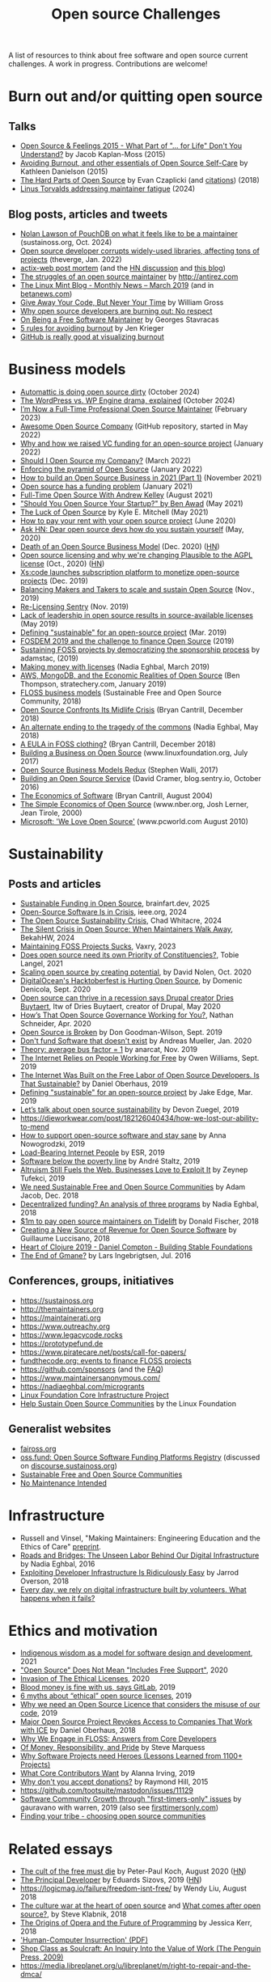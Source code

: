 #+title: Open source Challenges

A list of resources to think about free software and open source
current challenges.  A work in progress.  Contributions are welcome!

* Burn out and/or quitting open source

** Talks

- [[https://www.youtube.com/watch?v=EqcuzSwySR4][Open Source & Feelings 2015 - What Part of "... for Life" Don't You Understand?]] by Jacob Kaplan-Moss (2015)
- [[https://www.youtube.com/watch?v=RbeHBnWfXUc][Avoiding Burnout, and other essentials of Open Source Self-Care]] by Kathleen Danielson (2015)
- [[https://www.youtube.com/watch?v=o_4EX4dPppA][The Hard Parts of Open Source]] by Evan Czaplicki (and [[https://gist.github.com/evancz/b29d1ce4166a557d03474278b2b44514][citations]]) (2018)
- [[https://www.youtube.com/watch?v=eWfUaFNSPhM][Linus Torvalds addressing maintainer fatigue]] (2024)

** Blog posts, articles and tweets

- [[https://podcast.sustainoss.org/252][Nolan Lawson of PouchDB on what it feels like to be a maintainer]] (sustainoss.org, Oct. 2024)
- [[https://www.theverge.com/2022/1/9/22874949/developer-corrupts-open-source-libraries-projects-affected][Open source developer corrupts widely-used libraries, affecting tons of projects]] (theverge, Jan. 2022)
- [[https://github.com/actix/actix-web][actix-web post mortem]] (and the [[https://news.ycombinator.com/item?id=22073908][HN discussion]] and [[https://words.steveklabnik.com/a-sad-day-for-rust][this blog]])
- [[http://antirez.com/news/129][The struggles of an open source maintainer]] by http://antirez.com
- [[https://blog.linuxmint.com/?p=3736][The Linux Mint Blog - Monthly News – March 2019]] (and in [[https://betanews.com/2019/04/01/linux-mint-depressed/][betanews.com]])
- [[http://wgross.net/essays/give-away-your-code-but-never-your-time][Give Away Your Code, But Never Your Time]] by William Gross
- [[https://www.techrepublic.com/article/why-open-source-developers-are-burning-out-no-respect/][Why open source developers are burning out: No respect]]
- [[https://feaneron.com/2019/03/28/on-being-a-free-software-maintainer/][On Being a Free Software Maintainer]] by Georges Stavracas
- [[https://opensource.com/business/16/5/5-rules-avoiding-burnout][5 rules for avoiding burnout]] by Jen Krieger
- [[https://twitter.com/destroytoday/status/1180961725933338624][GitHub is really good at visualizing burnout]]

* Business models

- [[https://world.hey.com/dhh/automattic-is-doing-open-source-dirty-b95cf128][Automattic is doing open source dirty]] (October 2024)
- [[https://techcrunch.com/2024/10/20/wordpress-vs-wp-engine-drama-explained/][The WordPress vs. WP Engine drama, explained]] (October 2024)
- [[https://words.filippo.io/full-time-maintainer/][I’m Now a Full-Time Professional Open Source Maintainer]] (February 2023)
- [[https://github.com/anhtho-lago/awesome-opensource-company][Awesome Open Source Company]] (GitHub repository, started in May 2022)
- [[https://blog.tooljet.com/raising-vc-funding-for-open-source-project/][Why and how we raised VC funding for an open-source project]] (January 2022)
- [[https://supabase.com/blog/should-i-open-source-my-company][Should I Open Source my Company?]] (March 2022)
- [[https://daniel.haxx.se/blog/2022/01/17/enforcing-the-pyramid-of-open-source/][Enforcing the pyramid of Open Source]] (January 2022)
- [[https://www.lunasec.io/docs/blog/how-to-build-an-open-source-business-in-2021-part-1/][How to build an Open Source Business in 2021 (Part 1)]] (November 2021)
- [[https://stackoverflow.blog/2021/01/07/open-source-has-a-funding-problem/][Open source has a funding problem]] (January 2021)
- [[https://corecursive.com/067-zig-with-andrew-kelley/][Full-Time Open Source With Andrew Kelley]] (August 2021)
- [[https://www.youtube.com/watch?v=YIL5fuAUPiA]["Should You Open Source Your Startup?" by Ben Awad]] (May 2021)
- [[https://writing.kemitchell.com/2021/05/24/The-Luck-of-Open-Source.html][The Luck of Open Source]] by Kyle E. Mitchell (May 2021)
- [[https://plausible.io/blog/open-source-funding][How to pay your rent with your open source project]] (June 2020)
- [[https://news.ycombinator.com/item?id=23218943][Ask HN: Dear open source devs how do you sustain yourself]] (May, 2020)
- [[https://joemorrison.medium.com/death-of-an-open-source-business-model-62bc227a7e9b][Death of an Open Source Business Model]] (Dec. 2020) ([[https://news.ycombinator.com/item?id=25359897][HN]])
- [[https://plausible.io/blog/open-source-licenses][Open source licensing and why we're changing Plausible to the AGPL license]] (Oct., 2020) ([[https://news.ycombinator.com/item?id=24763734][HN]])
- [[https://techcrunch.com/2019/12/10/xscode-launches-subscription-platform-to-monetize-open-source-projects/][Xs:code launches subscription platform to monetize open-source projects]] (Dec. 2019)
- [[https://dri.es/balancing-makers-and-takers-to-scale-and-sustain-open-source][Balancing Makers and Takers to scale and sustain Open Source]] (Nov., 2019)
- [[https://blog.sentry.io/2019/11/06/relicensing-sentry][Re-Licensing Sentry]] (Nov. 2019)
- [[https://techcrunch.com/2019/05/30/lack-of-leadership-in-open-source-results-in-source-available-licenses/][Lack of leadership in open source results in source-available licenses]] (May 2019)
- [[https://lwn.net/Articles/783169/][Defining "sustainable" for an open-source project]] (Mar. 2019)
- [[https://blog.ludovic.org/xwiki/bin/view/Blog/FOSDEM2019%20and%20the%20challenge%20to%20finance%20Open%20Source][FOSDEM 2019 and the challenge to finance Open Source]] (2019)
- [[https://changelog.com/news/sustaining-foss-projects-by-democratizing-the-sponsorship-process-Zqr2][Sustaining FOSS projects by democratizing the sponsorship process]] by adamstac, (2019)
- [[https://nadiaeghbal.com/licenses][Making money with licenses]] (Nadia Eghbal, March 2019)
- [[https://stratechery.com/2019/aws-mongodb-and-the-economic-realities-of-open-source/][AWS, MongoDB, and the Economic Realities of Open Source]] (Ben Thompson, stratechery.com, January 2019)
- [[https://sfosc.org/business-models/][FLOSS business models]] (Sustainable Free and Open Source Community, 2018)
- [[http://dtrace.org/blogs/bmc/2018/12/14/open-source-confronts-its-midlife-crisis/][Open Source Confronts Its Midlife Crisis]] (Bryan Cantrill, December 2018)
- [[https://medium.com/@nayafia/an-alternate-ending-to-the-tragedy-of-the-commons-446b4e960887][An alternate ending to the tragedy of the commons]] (Nadia Eghbal, May 2018)
- [[http://dtrace.org/blogs/bmc/2018/12/16/a-eula-in-foss-clothing/][A EULA in FOSS clothing?]] (Bryan Cantrill, December 2018)
- [[https://www.linuxfoundation.org/open-source-management/2017/06/building-a-business-on-open-source/][Building a Business on Open Source]] (www.linuxfoundation.org, July 2017)
- [[https://www.slideshare.net/stephenrwalli/there-is-no-open-source-business-model-78575010][Open Source Business Models Redux]] (Stephen Walli, 2017)
- [[https://blog.sentry.io/2016/10/24/building-an-open-source-service.html][Building an Open Source Service]] (David Cramer, blog.sentry.io, October 2016)
- [[http://dtrace.org/blogs/bmc/2004/08/28/the-economics-of-software/][The Economics of Software]] (Bryan Cantrill, August 2004)
- [[https://www.nber.org/papers/w7600][The Simple Economics of Open Source]] (www.nber.org, Josh Lerner, Jean Tirole, 2000)
- [[https://www.pcworld.com/article/203923/microsoft_we_love_open_source.html][Microsoft: 'We Love Open Source']] (www.pcworld.com August 2010)

* Sustainability

** Posts and articles

- [[https://www.brainfart.dev/blog/sustainable-foss-funding][Sustainable Funding in Open Source]], brainfart.dev, 2025
- [[https://spectrum.ieee.org/open-source-crisis][Open-Source Software Is in Crisis]], ieee.org, 2024
- [[https://openpath.quest/2024/the-open-source-sustainability-crisis/][The Open Source Sustainability Crisis]], Chad Whitacre, 2024
- [[https://opensauced.pizza/blog/when-open-source-maintainers-leave][The Silent Crisis in Open Source: When Maintainers Walk Away]], BekahHW, 2024
- [[https://blog.vaxry.net/articles/2023-maintainingFoss][Maintaining FOSS Projects Sucks]], Vaxry, 2023
- [[https://speaking.unlockopen.com/rfBLQk/does-open-source-need-its-own-priority-of-constituencies][Does open source need its own Priority of Constituencies?]], Tobie Langel, 2021
- [[https://github.com/readme/david-nolen][Scaling open source by creating potential]], by David Nolen, Oct. 2020
- [[https://blog.domenic.me/hacktoberfest/][DigitalOcean's Hacktoberfest is Hurting Open Source]], by Domenic Denicola, Sept. 2020
- [[https://www.techrepublic.com/article/open-source-can-thrive-in-a-recession-says-drupal-creator-dries-buytaert/][Open source can thrive in a recession says Drupal creator Dries Buytaert]], Itw of Dries Buytaert, creator of Drupal, May 2020
- [[https://hackernoon.com/hows-that-open-source-governance-working-for-you-mphv32ng][How’s That Open Source Governance Working for You?]], Nathan Schneider, Apr. 2020
- [[https://don.goodman-wilson.com/posts/open-source-is-broken/][Open Source is Broken]] by Don Goodman-Wilson, Sept. 2019
- [[https://peekaboo-vision.blogspot.com/2020/01/dont-fund-software-that-doesnt-exist.html][Don't fund Software that doesn't exist]] by Andreas Mueller, Jan. 2020
- [[https://anarc.at/blog/2019-10-16-bus-factor/][Theory: average bus factor = 1]] by anarcat, Nov. 2019
- [[https://onezero.medium.com/the-internet-relies-on-people-working-for-free-a79104a68bcc][The Internet Relies on People Working for Free]] by Owen Williams, Sept. 2019
- [[https://motherboard.vice.com/en_us/article/43zak3/the-internet-was-built-on-the-free-labor-of-open-source-developers-is-that-sustainable][The Internet Was Built on the Free Labor of Open Source Developers. Is That Sustainable?]] by Daniel Oberhaus, 2019
- [[https://lwn.net/Articles/783169/][Defining "sustainable" for an open-source project]] by Jake Edge, Mar. 2019
- [[https://github.blog/2019-01-17-lets-talk-about-open-source-sustainability/][Let’s talk about open source sustainability]] by Devon Zuegel, 2019
- https://dieworkwear.com/post/182126040434/how-we-lost-our-ability-to-mend
- [[https://www.nature.com/articles/d41586-019-02046-0][How to support open-source software and stay sane]] by Anna Nowogrodzki, 2019
- [[http://esr.ibiblio.org/?p=8383][Load-Bearing Internet People]] by ESR, 2019
- [[https://staltz.com/software-below-the-poverty-line.html][Software below the poverty line]] by André Staltz, 2019
- [[https://www.wired.com/story/altruism-open-source-fuels-web-businesses-love-to-exploit-it/][Altruism Still Fuels the Web. Businesses Love to Exploit It]] by Zeynep Tufekci, 2019
- [[https://medium.com/sustainable-free-and-open-source-communities/we-need-sustainable-free-and-open-source-communities-edf92723d619][We need Sustainable Free and Open Source Communities]] by Adam Jacob, Dec. 2018
- [[https://nadiaeghbal.com/grant-programs][Decentralized funding? An analysis of three programs]] by Nadia Eghbal, 2018
- [[https://blog.tidelift.com/1m-to-pay-open-source-maintainers-on-tidelift][$1m to pay open source maintainers on Tidelift]] by Donald Fischer, 2018
- [[https://triplebyte.com/blog/creating-a-new-source-of-revenue-for-open-source-software][Creating a New Source of Revenue for Open Source Software]] by Guillaume Luccisano, 2018
- [[https://www.youtube.com/watch?v=z_q6nVeD_K4&feature=youtu.be&list=PLhYmIiHOMWoEgJEvgkmUe8D0agxy_T2vR][Heart of Clojure 2019 - Daniel Compton - Building Stable Foundations]]
- [[https://lars.ingebrigtsen.no/2016/07/28/the-end-of-gmane/][The End of Gmane?]] by Lars Ingebrigtsen, Jul. 2016

** Conferences, groups, initiatives

- https://sustainoss.org
- http://themaintainers.org
- https://maintainerati.org
- https://www.outreachy.org
- https://www.legacycode.rocks
- https://prototypefund.de
- https://www.piratecare.net/posts/call-for-papers/
- [[https://fundthecode.org][fundthecode.org: events to finance FLOSS projects]] 
- https://github.com/sponsors (and the [[https://github.blog/2019-06-12-faq-with-the-github-sponsors-team][FAQ]])
- https://www.maintainersanonymous.com/
- https://nadiaeghbal.com/microgrants
- [[https://www.coreinfrastructure.org/][Linux Foundation Core Infrastructure Project]]
- [[https://www.linuxfoundation.org/press-release/2019/03/the-linux-foundation-launches-new-communitybridge-platform-to-help-sustain-open-source-communities/][Help Sustain Open Source Communities]] by the Linux Foundation

** Generalist websites

- [[https://faiross.org][faiross.org]]
- [[https://oss.fund][oss.fund: Open Source Software Funding Platforms Registry]] (discussed on [[https://discourse.sustainoss.org/t/open-source-software-funding-platforms-registry/106][discourse.sustainoss.org]])
- [[https://sfosc.org][Sustainable Free and Open Source Communities]]
- [[http://unmaintained.tech][No Maintenance Intended]]

* Infrastructure

- Russell and Vinsel, "Making Maintainers: Engineering Education and the Ethics of Care" [[http://themaintainers.org/resources][preprint]].
- [[https://www.fordfoundation.org/about/library/reports-and-studies/roads-and-bridges-the-unseen-labor-behind-our-digital-infrastructure][Roads and Bridges: The Unseen Labor Behind Our Digital Infrastructure]] by Nadia Eghbal, 2016
- [[https://medium.com/s/story/exploiting-developer-infrastructure-is-insanely-easy-9849937e81d4][Exploiting Developer Infrastructure Is Ridiculously Easy]] by Jarrod Overson, 2018
- [[https://www.fordfoundation.org/ideas/equals-change-blog/posts/every-day-we-rely-on-digital-infrastructure-built-by-volunteers-what-happens-when-it-fails/][Every day, we rely on digital infrastructure built by volunteers. What happens when it fails?]]

* Ethics and motivation

- [[https://foundation.mozilla.org/en/blog/indigenous-wisdom-model-software-design-and-development/][Indigenous wisdom as a model for software design and development]], 2021
- [[https://raccoon.onyxbits.de/blog/bugreport-free-support/]["Open Source" Does Not Mean "Includes Free Support"]], 2020
- [[https://perens.com/2019/10/12/invasion-of-the-ethical-licenses/][Invasion of The Ethical Licenses]], 2020
- [[https://www.theregister.co.uk/2019/10/16/gitlab_employees_gagged/][Blood money is fine with us, says GitLab]], 2019
- [[https://hackernoon.com/6-myths-about-ethical-open-source-licenses-3bfbd042b1dc][6 myths about “ethical” open source licenses]], 2019
- [[https://hackernoon.com/why-we-need-an-open-source-licence-that-considers-the-misuse-of-our-code-8d19b65d425][Why we need an Open Source Licence that considers the misuse of our code]], 2019
- [[https://motherboard.vice.com/en_us/article/8xbynx/major-open-source-project-revokes-access-to-companies-that-work-with-ice][Major Open Source Project Revokes Access to Companies That Work with ICE]] by Daniel Oberhaus, 2018
- [[https://arxiv.org/abs/1803.05741][Why We Engage in FLOSS: Answers from Core Developers]]
- [[http://veridicalsystems.com/blog/of-money-responsibility-and-pride/][Of Money, Responsibility, and Pride]] by Steve Marquess
- [[https://arxiv.org/abs/1904.09954][Why Software Projects need Heroes (Lessons Learned from 1100+ Projects)]]
- [[https://medium.com/open-collective/what-core-contributors-want-4e7327ac9180][What Core Contributors Want]] by Alanna Irving, 2019
- [[https://github.com/gorhill/uBlock/wiki/Why-don't-you-accept-donations%3F][Why don't you accept donations?]] by Raymond Hill, 2015
- https://github.com/tootsuite/mastodon/issues/11129
- [[https://publiclab.org/notes/gauravano/03-29-2019/software-community-growth-through-first-timers-only-issues][Software Community Growth through "first-timers-only" issues]] by gauravano with warren, 2019 (also see [[https://www.firsttimersonly.com][firsttimersonly.com]])
- [[https://www.youtube.com/watch?v=qTdJgpxkrhU][Finding your tribe - choosing open source communities]]

* Related essays

- [[https://www.quirksmode.org/blog/archives/2020/08/the_cult_of_the.html][The cult of the free must die]] by Peter-Paul Koch, August 2020 ([[https://news.ycombinator.com/item?id=24141683][HN]])
- [[https://sizovs.net/2019/02/15/the-principal-developer][The Principal Developer]] by Eduards Sizovs, 2019 ([[https://news.ycombinator.com/item?id=19192737][HN]])
- https://logicmag.io/failure/freedom-isnt-free/ by Wendy Liu, August 2018
- [[https://words.steveklabnik.com/the-culture-war-at-the-heart-of-open-source][The culture war at the heart of open source]] and [[https://words.steveklabnik.com/what-comes-after-open-source][What comes after open source?]], by Steve Klabnik, 2018
- [[https://the-composition.com/the-origins-of-opera-and-the-future-of-programming-bcdaf8fbe960][The Origins of Opera and the Future of Programming]] by Jessica Kerr, 2018
- [[https://ironholds.org/resources/papers/anarchist_hci.pdf]['Human-Computer Insurrection' (PDF)]]
- [[http://www.matthewbcrawford.com/new-page-1-1-2][Shop Class as Soulcraft: An Inquiry Into the Value of Work (The Penguin Press, 2009)]]
- https://media.libreplanet.org/u/libreplanet/m/right-to-repair-and-the-dmca/

* On maintenance in general

I collected some resources from a discussion that happened on the
mailing list of the [[https://themaintainers.org/][themaintainers.org]] project, Nov. 2017.

- Chris Jones. /Routes of Power. Energy and Modern America/, 2016 ([[https://www.hup.harvard.edu/catalog.php?isbn=9780674970922&content=reviews][link]])
- Julie Cohn. /The Grid, Biography of an American Technology/, 2017 ([[https://mitpress.mit.edu/books/grid][link]])
- Jo Guldi. /Roads to Power, Britain Invents the Infrastructure State./ 2012 ([[https://www.hup.harvard.edu/catalog.php?isbn=9780674057593][link]])
- Chris Wells. /Fueling the Boom: Gasoline Taxes, Invisibility, and the Growth of the American Highway Infrastructure, 1919-1956/ from the 2012 JAH special issue on oil. ([[https://academic.oup.com/jah/article/99/1/72/854562][link]])
- Christopher W. Wells. /The Road to the Model T: Culture, Road Conditions, and Innovation at the Dawn of the American Motor Age/, Technology & Culture 48, no. 3 (July 2007), 497-523.
- L. Freed, /Networks of (colonial) power: roads in French Central Africa after World War I/, History & Technology September 2010.
- Christopher W. Wells. /The Changing Nature of Country Roads: Farmers, Reformers, and the Shifting Uses of Rural Space, 1880 – 1905/, Agricultural History 80, no. 2 (Spring 2006), 143-166.
- Fernando Dominguez Rubio, /Preserving the unpreservable: docile and unruly objects at MoMA/ ([[https://link.springer.com/article/10.1007/s11186-014-9233-4][link]]) [Comment: "puts questions of care and maintenance at the center of sociological/philosophical concerns about cultural categories, social order, and ontology."]
- Irani, Lilly. /Difference and Dependence among Digital Workers: The Case of Amazon Mechanical Turk/ ([[https://read.dukeupress.edu/south-atlantic-quarterly/article-abstract/114/1/225/3763/Difference-and-Dependence-among-Digital-Workers?redirectedFrom=fulltext][link]])
- Carse, Ashley. /Nature as infrastructure: Making and managing the Panama Canal watershed/, Social Studies of Science 42, no. 4 (2012): 539-563.
- Barnes, J. E. (2017). /States of maintenance: Power, politics, and Egypts irrigation infrastructure. Environment and Planning/, Society and Space, 35(1), 146-164.
- Edensor, T. (2011). /Entangled agencies, material networks and repair in a building assemblage: The mutable stone of St Ann’s church, Manchester/, Transactions of the Institute of British Geographers, 36 (2), 238-252.
- Gregson, N. (2011). /Performativity, corporeality and the politics of ship disposal/. Journal of Cultural Economy, 4(2), 137-156.
- Rosner, D. K., & Ames, M. (2014). /Designing for repair?: Infrastructures and materialities of breakdown/. In Proceedings of the 17th ACM conference on computer supported cooperative work & social computing (pp. 319-331).
- Erik van der Vleuten et al., /Europe’s System Builders: The Contested Shaping of Transnational Road, Electricity and Rail Networks/, Contemporary European History 16, no. 3 (August 2007): 321–47, ([[https://www.jstor.org/stable/20081365][link]])
- Vincent Lagendijk and Frank Schipper, /Electrifying Europe/ and /Driving Europe/.
- /Tensions of Europe/ network ([[https://www.tensionsofeurope.eu][link]]).
- John May. /Infrastructuralism: The Pathology of Negative Externalities/ [Comment: argues that infrastructure’s solution to problems is always done by transferring them elsewhere] ([[https://quaderns.coac.net/en/2011/09/262-may/][link]])
- Paul Edwards. /How fast can we transition to a low-carbon energy system/, 2015. ([[https://theconversation.com/how-fast-can-we-transition-to-a-low-carbon-energy-system-51018?utm_medium=email&utm_campaign=Latest+from+The+Conversation+for+November+23+2015+-+3863&utm_content=Latest+from+The+Conversation+for+November+23+2015+-+3863+CID_1959c4d454307098589b6275bcbc7f72&utm_source=campaign_monitor_us&utm_term=How%2520fast%2520can%2520we%2520transition%2520to%2520a%2520low-carbon%2520energy%2520system][link]])
- Hillary Brown. /Next Generation Infrastructures/ ([[https://islandpress.org/book/next-generation-infrastructure][link]])
- Timothy LeCains. /Mass Destruction: The Men and Giant Mines That Wired America and Scarred the Planet/ [Comment: "connects the early construction of electric grids in the US to the rise of large-scale, open pit copper mining"] ([[https://www.envirotechweb.org/2009/09/20/mass-destruction-book/][link]])
- Wallsten, Björn. /The Urk World: Hibernating Infrastructures and the Quest for Urban Mining/, 2015 ([[https://www.diva-portal.org/smash/record.jsf?aq2=%255B%255B%255D%255D&c=1&af=%255B%255D&searchType=SIMPLE&query=the+urk+world&language=en&pid=diva2%253A872787&aq=%255B%255B%255D%255D&sf=all&aqe=%255B%255D&sortOrder=author_sort_asc&onlyFullText=false&noOfRows=50&dswid=-5855][link]])

* Miscellaneous

- https://maintainermonth.github.com (new in 2025?)
- [[https://opensourcemaintenancefee.org][opensourcemaintenancefee.org]], 2025, with [[https://robmensching.com/blog/posts/2025/02/26/introducing-the-open-source-maintenance-fee/][this announcement]]
- [[https://wiki.p2pfoundation.net/Category:Peerfunding][Peerfunding (p2pfoundation.net)]]
- [[https://blog.opensource.org/the-osi-celebrates-maintainer-month/][The OSI celebrates maintainer month]], OSI, June 2021
- [[https://www.youtube.com/watch?v=T1t4zGJYUuY][(ninth RacketCon): Governing Rust]], by Aaron Turon, 2021
- [[https://github.com/Marak/faker.js/issues/1046][No more free work from Marak - Pay Me or Fork This #1046]], Nov 2020
- [[https://feross.org/funding-experiment-recap/][Recap of the `funding` experiment]] by Feross Aboukhadijeh, 2019
- [[https://blog.licensezero.com/2019/08/26/but-you-said.html][But You Said I Could]] by licensezero, 2019
- [[https://notesfrombelow.org/article/open-source-is-not-enough][Open Source is Not Enough]] by [[https://twitter.com/substack][James Halliday]], May 2018
- [[https://medium.com/open-source-communities/maintainer-vs-community-97edc28387ad][Maintainer vs. Community]], by Mikeal Rogers, 2017
- https://www.techrepublic.com/article/why-doesnt-anyone-weep-for-docker/
- https://www.linuxjournal.com/content/episode-24-chat-about-redis-labs-podcast-transcript
- https://armin.dev/blog/2019/08/supporting-browser-extension-developers/ (and [[https://news.ycombinator.com/item?id=20587440][HN]])
- https://discourse.sustainoss.org/t/next-steps-for-the-working-group/23 (see [[https://erlend-sh.github.io/ossgrants/][ossgrants]])
- https://twitter.com/pradyunsg/status/1146454278174756864
- https://twitter.com/ceejbot/status/1135125056487485440
- https://www.nytimes.com/2019/06/11/magazine/letter-of-recommendation-bug-fixes-git.html
- https://www.cockroachlabs.com/blog/oss-relicensing-cockroachdb/ (on [[https://news.ycombinator.com/item?id=20097077][HN]] and [[https://www.theinformation.com/articles/cockroach-labs-stands-up-to-amazons-open-source-offensive?][theinformation.com]])
- https://increment.com/open-source/the-rise-of-few-maintainer-projects/
- https://utcc.utoronto.ca/~cks/space/blog/programming/GoIsGooglesLanguage
- Python request episode : on [[https://twitter.com/dhh/status/1125184022311854085][Twitter]], [[https://vorpus.org/blog/why-im-not-collaborating-with-kenneth-reitz/][vorpus.org]] and [[http://journal.kennethreitz.org/entry/conspiracy][journal.kennethreitz.org]]
- https://blog.ubuntu.com/2019/04/29/canonical-consolidates-open-infrastructure-support-and-security-offerings
- https://changelog.com/podcast/233 about Webpack
- https://www.legacycode.rocks/podcast-1/episode/1c0e0b87/hail-the-maintainers-with-andrew-russell
- https://aws.amazon.com/fr/blogs/opensource/keeping-open-source-open-open-distro-for-elasticsearch/
- https://waypoint.vice.com/en_us/article/8xypb5/the-dwarf-fortress-creators-werent-in-it-for-money-but-now-they-need-it
- [[https://www.vice.com/en_us/article/43zak3/the-internet-was-built-on-the-free-labor-of-open-source-developers-is-that-sustainable][Stepping stone history of FOSS assumptions, ethics, personalities & economics]]
- [[https://www.digitalocean.com/currents/october-2018/][A Seasonal Report on Developer Trends in the Cloud: Open Source Edition]]
- Strange Loop - A Stitch in Time - The future of OSS Sustainability September 12-14 in St. Louis, Missouri, USA
  
* French articles

See [[file:fr.org][this file]].
